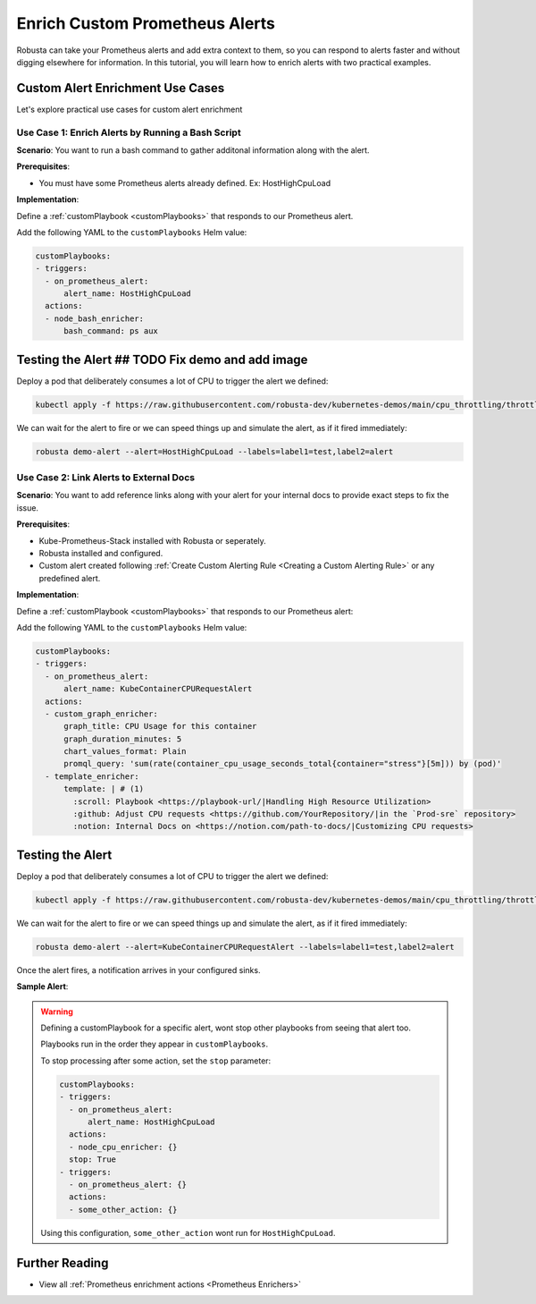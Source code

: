 Enrich Custom Prometheus Alerts
#################################

.. In the last tutorial we defined a custom Prometheus alert.

Robusta can take your Prometheus alerts and add extra context to them, so you can respond to alerts faster and without digging elsewhere for information. In this tutorial, you will learn how to enrich alerts with two practical examples.


Custom Alert Enrichment Use Cases
-----------------------------------------
Let's explore practical use cases for custom alert enrichment


Use Case 1: Enrich Alerts by Running a Bash Script
*******************************************************
**Scenario**: You want to run a bash command to gather additonal information along with the alert.

**Prerequisites**:

* You must have some Prometheus alerts already defined. Ex: HostHighCpuLoad

**Implementation**:

Define a :ref:`customPlaybook <customPlaybooks>` that responds to our Prometheus alert.

Add the following YAML to the ``customPlaybooks`` Helm value:

.. code-block:: yaml

   customPlaybooks:
   - triggers:
     - on_prometheus_alert:
         alert_name: HostHighCpuLoad
     actions:
     - node_bash_enricher:
         bash_command: ps aux

Testing the Alert ## TODO Fix demo and add image
---------------------------------------------------
Deploy a pod that deliberately consumes a lot of CPU to trigger the alert we defined:

.. code-block:: bash

    kubectl apply -f https://raw.githubusercontent.com/robusta-dev/kubernetes-demos/main/cpu_throttling/throttling.yaml

We can wait for the alert to fire or we can speed things up and simulate the alert, as if it fired immediately:

.. code-block:: bash

    robusta demo-alert --alert=HostHighCpuLoad --labels=label1=test,label2=alert



Use Case 2:  Link Alerts to External Docs
*********************************************
**Scenario**: You want to add reference links along with your alert for your internal docs to provide exact steps to fix the issue.

**Prerequisites**:

* Kube-Prometheus-Stack installed with Robusta or seperately.
* Robusta installed and configured.
* Custom alert created following :ref:`Create Custom Alerting Rule <Creating a Custom Alerting Rule>` or any predefined alert.

**Implementation**:

Define a :ref:`customPlaybook <customPlaybooks>` that responds to our Prometheus alert:

Add the following YAML to the ``customPlaybooks`` Helm value:

.. code-block:: yaml

  customPlaybooks:
  - triggers:
    - on_prometheus_alert:
        alert_name: KubeContainerCPURequestAlert
    actions:
    - custom_graph_enricher:
        graph_title: CPU Usage for this container
        graph_duration_minutes: 5
        chart_values_format: Plain
        promql_query: 'sum(rate(container_cpu_usage_seconds_total{container="stress"}[5m])) by (pod)'
    - template_enricher:
        template: | # (1)
          :scroll: Playbook <https://playbook-url/|Handling High Resource Utilization>
          :github: Adjust CPU requests <https://github.com/YourRepository/|in the `Prod-sre` repository>
          :notion: Internal Docs on <https://notion.com/path-to-docs/|Customizing CPU requests>

.. code-annotations::
    1. Before you add a custom Slack emoji follow `this guide <https://slack.com/intl/en-gb/help/articles/206870177-Add-customised-emoji-and-aliases-to-your-workspace>`_ to add them your workspace.


Testing the Alert
---------------------------------------

Deploy a pod that deliberately consumes a lot of CPU to trigger the alert we defined:

.. code-block:: bash

    kubectl apply -f https://raw.githubusercontent.com/robusta-dev/kubernetes-demos/main/cpu_throttling/throttling.yaml

We can wait for the alert to fire or we can speed things up and simulate the alert, as if it fired immediately:

.. code-block:: bash

    robusta demo-alert --alert=KubeContainerCPURequestAlert --labels=label1=test,label2=alert

Once the alert fires, a notification arrives in your configured sinks.

**Sample Alert**:

.. image:: /images/custom-alert-with-reference-url.png
  :width: 600
  :align: center

.. warning::

    Defining a customPlaybook for a specific alert, wont stop other playbooks from seeing that alert too.

    Playbooks run in the order they appear in ``customPlaybooks``.

    To stop processing after some action, set the ``stop`` parameter:

    .. code-block:: yaml

       customPlaybooks:
       - triggers:
         - on_prometheus_alert:
             alert_name: HostHighCpuLoad
         actions:
         - node_cpu_enricher: {}
         stop: True
       - triggers:
         - on_prometheus_alert: {}
         actions:
         - some_other_action: {}

    Using this configuration, ``some_other_action`` wont run for ``HostHighCpuLoad``.

Further Reading
---------------

* View all :ref:`Prometheus enrichment actions <Prometheus Enrichers>`
